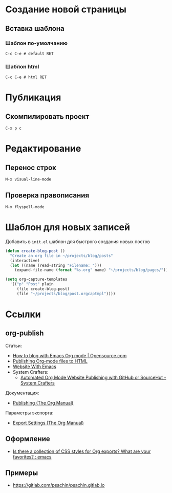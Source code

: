 * Создание новой страницы
** Вставка шаблона
*** Шаблон по-умолчанию
=C-c C-e # default RET=
*** Шаблон html
=C-c C-e # html RET=
* Публикация
** Скомпилировать проект
=C-x p c=
* Редактирование
** Перенос строк
=M-x visual-line-mode=
** Проверка правописания
=M-x flyspell-mode=
* Шаблон для новых записей
Добавить в =init.el= шаблон для быстрого создания новых постов
#+begin_src emacs-lisp
  (defun create-blog-post ()
    "Create an org file in ~/projects/blog/posts"
    (interactive)
    (let ((name (read-string "Filename: ")))
      (expand-file-name (format "%s.org" name) "~/projects/blog/pages/")))

  (setq org-capture-templates
	'(("p" "Post" plain
	   (file create-blog-post)
	   (file "~/projects/blog/post.orgcaptmpl"))))
#+end_src
* Ссылки
** org-publish
Статьи:
+ [[https://opensource.com/article/20/3/blog-emacs][How to blog with Emacs Org mode | Opensource.com]]
+ [[https://orgmode.org/worg/org-tutorials/org-publish-html-tutorial.html][Publishing Org-mode files to HTML]]
+ [[https://miikanissi.com/blog/website-with-emacs/][Website With Emacs]]
+ System Crafters:
  + [[https://systemcrafters.net/publishing-websites-with-org-mode/automated-site-publishing/][Automated Org Mode Website Publishing with GitHub or SourceHut - System Crafters]]

Документация:
+ [[https://orgmode.org/manual/Publishing.html][Publishing (The Org Manual)]]

Параметры экспорта:
+ [[https://orgmode.org/manual/Export-Settings.html][Export Settings (The Org Manual)]]
** Оформление
+ [[https://www.reddit.com/r/emacs/comments/3pvbag/is_there_a_collection_of_css_styles_for_org/][Is there a collection of CSS styles for Org exports? What are your favorites? : emacs]]
** Примеры
+ https://gitlab.com/psachin/psachin.gitlab.io
